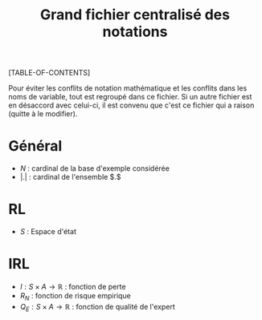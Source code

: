 #+OPTIONS: LaTeX:dvipng

#+LATEX_HEADER: \usepackage{amsmath}
#+LATEX_HEADER: \usepackage{amsthm}
#+LaTeX_HEADER: \newtheorem{definition}{Definition}
#+LaTeX_HEADER: \usepackage{natbib}
#+TITLE:Grand fichier centralisé des notations
[TABLE-OF-CONTENTS]

Pour éviter les conflits de notation mathématique et les conflits dans les noms de variable, tout est regroupé dans ce fichier. Si un autre fichier est en désaccord avec celui-ci, il est convenu que c'est ce fichier qui a raison (quitte à le modifier).

* Général

 - $N$ : cardinal de la base d'exemple considérée
 - $|.|$ : cardinal de l'ensemble $.$
* RL
  - $S$ : Espace d'état
* IRL 
 - $l : S\times A \rightarrow \mathbb{R}$ : fonction de perte
 - $R_N$ : fonction de risque empirique
 - $Q_E : S\times A \rightarrow \mathbb{R}$ : fonction de qualité de l'expert
